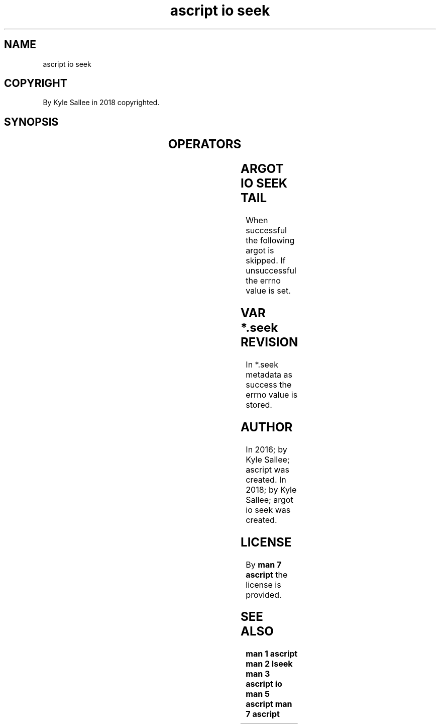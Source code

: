 .TH "ascript io seek" 3

.SH NAME
.EX
ascript io seek

.SH COPYRIGHT
.EX
By Kyle Sallee in 2018 copyrighted.

.SH SYNOPSIS
.EX
.TS
llll.
\fBargot	host	make	use\fR
io seek	dub	*.seek	The dub offset sub var make.

\fBargot   	target		use\fR
io seek tail	dub		The dub end offset set.
.TE
.TA
.ta T 8n

.SH OPERATORS
.EX
.ta T 8n
.in -8
.TS
box;
lll.
add     	+	To   current offset the integer is added.
equal   	\&=	From start          the integer is added.
sub     	-	From current offset the integer is subtracted.
.TE

.SH ARGOT IO SEEK TAIL
.EX
When   successful the following argot is skipped.
If   unsuccessful the errno     value is set.

.SH VAR *.seek REVISION
.EX
In *.seek metadata as success the errno value is stored.

.SH AUTHOR
.EX
In 2016; by Kyle Sallee; ascript         was created.
In 2018; by Kyle Sallee; argot   io seek was created.

.SH LICENSE
.EX
By \fBman 7 ascript\fR the license is provided.

.SH SEE ALSO
.EX
\fB
man 1 ascript
man 2 lseek
man 3 ascript io
man 5 ascript
man 7 ascript
\fR
